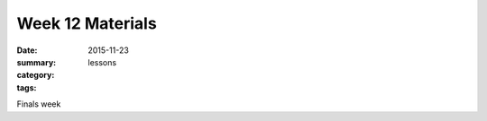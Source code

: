 Week 12 Materials  
#################

:date: 2015-11-23
:summary: 
:category: lessons
:tags: 


Finals week


   
